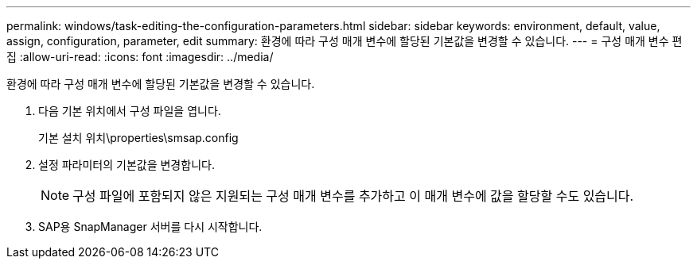 ---
permalink: windows/task-editing-the-configuration-parameters.html 
sidebar: sidebar 
keywords: environment, default, value, assign, configuration, parameter, edit 
summary: 환경에 따라 구성 매개 변수에 할당된 기본값을 변경할 수 있습니다. 
---
= 구성 매개 변수 편집
:allow-uri-read: 
:icons: font
:imagesdir: ../media/


[role="lead"]
환경에 따라 구성 매개 변수에 할당된 기본값을 변경할 수 있습니다.

. 다음 기본 위치에서 구성 파일을 엽니다.
+
기본 설치 위치\properties\smsap.config

. 설정 파라미터의 기본값을 변경합니다.
+

NOTE: 구성 파일에 포함되지 않은 지원되는 구성 매개 변수를 추가하고 이 매개 변수에 값을 할당할 수도 있습니다.

. SAP용 SnapManager 서버를 다시 시작합니다.

